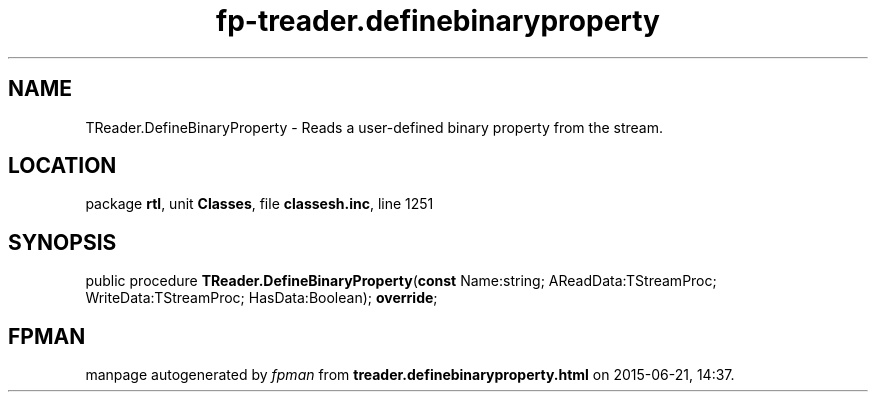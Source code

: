 .\" file autogenerated by fpman
.TH "fp-treader.definebinaryproperty" 3 "2014-03-14" "fpman" "Free Pascal Programmer's Manual"
.SH NAME
TReader.DefineBinaryProperty - Reads a user-defined binary property from the stream.
.SH LOCATION
package \fBrtl\fR, unit \fBClasses\fR, file \fBclassesh.inc\fR, line 1251
.SH SYNOPSIS
public procedure \fBTReader.DefineBinaryProperty\fR(\fBconst\fR Name:string; AReadData:TStreamProc; WriteData:TStreamProc; HasData:Boolean); \fBoverride\fR;
.SH FPMAN
manpage autogenerated by \fIfpman\fR from \fBtreader.definebinaryproperty.html\fR on 2015-06-21, 14:37.

